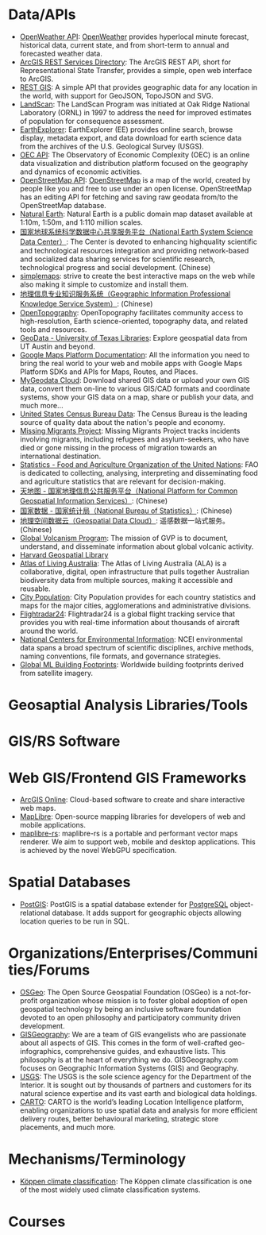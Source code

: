 * Data/APIs
- [[https://openweathermap.org/api][OpenWeather API]]: [[https://openweathermap.org][OpenWeather]] provides hyperlocal minute forecast, historical data, current state, and from short-term to annual and forecasted weather data.
- [[https://maps3.arcgisonline.com/arcgis/rest/services][ArcGIS REST Services Directory]]: The ArcGIS REST API, short for Representational State Transfer, provides a simple, open web interface to ArcGIS.
- [[https://restgis.com][REST GIS]]: A simple API that provides geographic data for any location in the world, with support for GeoJSON, TopoJSON and SVG.
- [[https://landscan.ornl.gov][LandScan]]: The LandScan Program was initiated at Oak Ridge National Laboratory (ORNL) in 1997 to address the need for improved estimates of population for consequence assessment.
- [[https://earthexplorer.usgs.gov][EarthExplorer]]: EarthExplorer (EE) provides online search, browse display, metadata export, and data download for earth science data from the archives of the U.S. Geological Survey (USGS).
- [[https://oec.world/en/resources/documentation][OEC API]]: The Observatory of Economic Complexity (OEC) is an online data visualization and distribution platform focused on the geography and dynamics of economic activities.
- [[https://wiki.openstreetmap.org/wiki/API][OpenStreetMap API]]: [[https://www.openstreetmap.org][OpenStreetMap]] is a map of the world, created by people like you and free to use under an open license. OpenStreetMap has an editing API for fetching and saving raw geodata from/to the OpenStreetMap database.
- [[https://www.naturalearthdata.com][Natural Earth]]: Natural Earth is a public domain map dataset available at 1:10m, 1:50m, and 1:110 million scales.
- [[http://www.geodata.cn][国家地球系统科学数据中心共享服务平台（National Earth System Science Data Center）]]: The Center is devoted to enhancing highquality scientific and technological resources integration and providing network-based and socialized data sharing services for scientific research, technological progress and social development. (Chinese)
- [[https://simplemaps.com][simplemaps]]: strive to create the best interactive maps on the web while also making it simple to customize and install them.
- [[http://kmap.ckcest.cn][地理信息专业知识服务系统（Geographic Information Professional Knowledge Service System）]]: (Chinese)
- [[https://opentopography.org/developers][OpenTopography]]: OpenTopography facilitates community access to high-resolution, Earth science-oriented, topography data, and related tools and resources.
- [[https://geodata.lib.utexas.edu][GeoData - University of Texas Libraries]]: Explore geospatial data from UT Austin and beyond.
- [[https://developers.google.com/maps/documentation][Google Maps Platform Documentation]]: All the information you need to bring the real world to your web and mobile apps with Google Maps Platform SDKs and APIs for Maps, Routes, and Places.
- [[https://mygeodata.cloud][MyGeodata Cloud]]: Download shared GIS data or upload your own GIS data, convert them on-line to various GIS/CAD formats and coordinate systems, show your GIS data on a map, share or publish your data, and much more...
- [[https://data.census.gov/][United States Census Bureau Data]]: The Census Bureau is the leading source of quality data about the nation's people and economy.
- [[https://missingmigrants.iom.int/data][Missing Migrants Project]]: Missing Migrants Project tracks incidents involving migrants, including refugees and asylum-seekers, who have died or gone missing in the process of migration towards an international destination.
- [[https://www.fao.org/statistics][Statistics - Food and Agriculture Organization of the United Nations]]: FAO is dedicated to collecting, analysing, interpreting and disseminating food and agriculture statistics that are relevant for decision-making.
- [[https://www.tianditu.gov.cn][天地图 - 国家地理信息公共服务平台（National Platform for Common Geospatial Information Services）]]: (Chinese)
- [[https://data.stats.gov.cn/index.htm][国家数据 - 国家统计局（National Bureau of Statistics）]]: (Chinese)
- [[http://www.gscloud.cn][地理空间数据云（Geospatial Data Cloud）]]: 遥感数据一站式服务。(Chinese)
- [[https://volcano.si.edu/database/webservices.cfm][Global Volcanism Program]]: The mission of GVP is to document, understand, and disseminate information about global volcanic activity.
- [[https://hgl.harvard.edu][Harvard Geospatial Library]]
- [[https://collections.ala.org.au/datasets][Atlas of Living Australia]]: The Atlas of Living Australia (ALA) is a collaborative, digital, open infrastructure that pulls together Australian biodiversity data from multiple sources, making it accessible and reusable.
- [[http://www.citypopulation.de][City Population]]: City Population provides for each country statistics and maps for the major cities, agglomerations and administrative divisions.
- [[https://www.flightradar24.com/data][Flightradar24]]: Flightradar24 is a global flight tracking service that provides you with real-time information about thousands of aircraft around the world.
- [[https://www.ncei.noaa.gov/access][National Centers for Environmental Information]]: NCEI environmental data spans a broad spectrum of scientific disciplines, archive methods, naming conventions, file formats, and governance strategies.
- [[https://github.com/microsoft/GlobalMLBuildingFootprints][Global ML Building Footprints]]: Worldwide building footprints derived from satellite imagery.
* Geosaptial Analysis Libraries/Tools
* GIS/RS Software
* Web GIS/Frontend GIS Frameworks
- [[https://www.esri.com/en-us/arcgis/products/arcgis-online/overview][ArcGIS Online]]: Cloud-based software to create and share interactive web maps.
- [[https://maplibre.org][MapLibre]]: Open-source mapping libraries for developers of web and mobile applications.
- [[https://github.com/maplibre/maplibre-rs][maplibre-rs]]: maplibre-rs is a portable and performant vector maps renderer. We aim to support web, mobile and desktop applications. This is achieved by the novel WebGPU specification.
* Spatial Databases
- [[https://postgis.net][PostGIS]]: PostGIS is a spatial database extender for [[https://postgresql.org/][PostgreSQL]] object-relational database. It adds support for geographic objects allowing location queries to be run in SQL.
* Organizations/Enterprises/Communities/Forums
- [[https://www.osgeo.org][OSGeo]]: The Open Source Geospatial Foundation (OSGeo) is a not-for-profit organization whose mission is to foster global adoption of open geospatial technology by being an inclusive software foundation devoted to an open philosophy and participatory community driven development.
- [[https://gisgeography.com][GISGeography]]: We are a team of GIS evangelists who are passionate about all aspects of GIS. This comes in the form of well-crafted geo-infographics, comprehensive guides, and exhaustive lists. This philosophy is at the heart of everything we do. GISGeography.com focuses on Geographic Information Systems (GIS) and Geography.
- [[https://www.usgs.gov][USGS]]: The USGS is the sole science agency for the Department of the Interior. It is sought out by thousands of partners and customers for its natural science expertise and its vast earth and biological data holdings.
- [[https://carto.com][CARTO]]: CARTO is the world’s leading Location Intelligence platform, enabling organizations to use spatial data and analysis for more efficient delivery routes, better behavioural marketing, strategic store placements, and much more.
* Mechanisms/Terminology
- [[https://en.wikipedia.org/wiki/K%C3%B6ppen_climate_classification][Köppen climate classification]]: The Köppen climate classification is one of the most widely used climate classification systems.
* Courses
